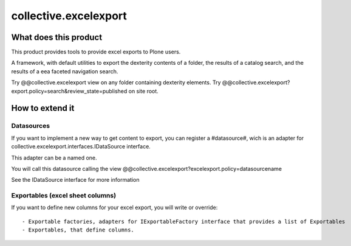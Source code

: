 ======================
collective.excelexport
======================

What does this product
======================

This product provides tools to provide excel exports to Plone users.

A framework, with default utilities to export the dexterity contents of a folder,
the results of a catalog search,
and the results of a eea faceted navigation search.

Try @@collective.excelexport view on any folder containing dexterity elements.
Try @@collective.excelexport?export.policy=search&review_state=published on site root.


How to extend it
================

Datasources
-----------

If you want to implement a new way to get content to export,
you can register a #datasource#,
wich is an adapter for collective.excelexport.interfaces.IDataSource interface.

This adapter can be a named one.

You will call this datasource calling the view @@collective.excelexport?excelexport.policy=datasourcename

See the IDataSource interface for more information


Exportables (excel sheet columns)
---------------------------------

If you want to define new columns for your excel export, you will write or override: ::

  - Exportable factories, adapters for IExportableFactory interface that provides a list of Exportables
  - Exportables, that define columns.